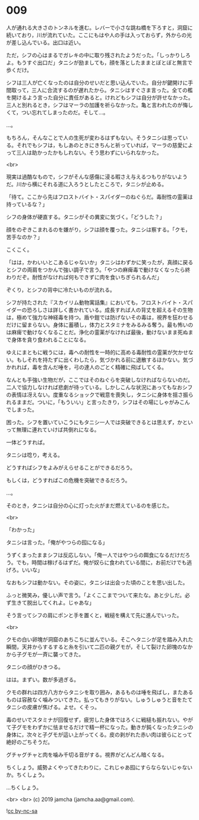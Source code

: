 #+OPTIONS: toc:nil
#+OPTIONS: -:nil
#+OPTIONS: ^:{}
 
* 009

  人が通れる大きさのトンネルを進む。レバーで小さな跳ね橋を下ろすと，洞窟に続いており，川が流れていた。ここにもはや人の手は入っておらず，外からの光が差し込んでいる。出口は近い。

  ただ，シフの心はまるでガレキの中に取り残されたようだった。「しっかりしろよ。もうすぐ出口だ」タニシが励ましても，顔を落としたままとぼとぼと無言で歩くだけ。

  シフは三人が亡くなったのは自分のせいだと思い込んでいた。自分が鍵開けに手間取って，三人に合流するのが遅れたから。タニシはすぐさま言った。全ての檻を開けるよう言った自分に責任があると。けれどもシフは自分が許せなかった。三人と別れるとき，シフはマーラの加護を祈らなかった。亀と言われたのが悔しくて，つい忘れてしまったのだ。そして…。

  …。

  もちろん，そんなことで人の生死が変わるはずもない。そうタニシは思っている。それでもシフは，もしあのときにきちんと祈っていれば，マーラの慈愛によって三人は助かったかもしれない。そう思わずにいられなかった。

  <br>

  現実は過酷なもので，シフがそんな感傷に浸る暇さえ与えるつもりがないようだ。川から横にそれる道に入ろうとしたところで，タニシが止める。

  「待て。ここから先はフロストバイト・スパイダーのねぐらだ。毒耐性の霊薬は持っているな？」

  シフの身体が硬直する。タニシがその異変に気づく。「どうした？」

  顔をのぞきこまれるのを嫌がり，シフは顔を覆った。タニシは察する。「クモ，苦手なのか？」

  こくこく。

  「はは，かわいいとこあるじゃないか」タニシはわずかに笑ったが，真顔に戻るとシフの両肩をつかんで強い調子で言う。「やつの麻痺毒で動けなくなったら終わりだぞ。耐性がなければ何もできずに肉を食いちぎられるんだ」

  ぞくり，とシフの背中に冷たいものが流れる。

  シフが持たされた『スカイリム動物寓話集』においても，フロストバイト・スパイダーの恐ろしさは詳しく書かれている。成長すれば人の背丈を超えるその生物は，極めて強力な神経毒を持つ。盾や鎧では防げないその毒は，視界を狂わせるだけに留まらない。身体に蓄積し，体力とスタミナをみるみる奪う。最も怖いのは麻痺で動けなくなることだ。浄化の霊薬がなければ最後，動けないまま死ぬまで身体を貪り食われることになる。

  ゆえにまともに戦うには，毒への耐性を一時的に高める毒耐性の霊薬が欠かせない。もしそれを持たずに出くわしたら，気づかれる前に退散するほかない。気づかれれば，毒を含んだ唾を，弓の達人のごとく精確に飛ばしてくる。

  なんとも手強い生物だが，ここではそのねぐらを突破しなければならないのだ。二人で協力しなければ悲劇が待っている。しかしこんな状況にあってもなおシフの表情は冴えない。度重なるショックで戦意を喪失し，タニシに身体を揺さ振られるままだ。ついに，「もういい」と言ったきり，シフはその場にしゃがみこんでしまった。

  困った。シフを置いていこうにもタニシ一人では突破できるとは思えず，かといって無理に連れていけば共倒れになる。

  一体どうすれば。

  タニシは唸り，考える。

  どうすればシフをよみがえらせることができるだろう。

  もしくは，どうすればこの危機を突破できるだろう。

  …。

  そのとき，タニシは自分の心に灯った火がまだ燃えているのを感じた。

  <br>

  「わかった」

  タニシは言った。「俺がやつらの囮になる」

  うずくまったままシフは反応しない。「俺一人ではやつらの餌食になるだけだろう。でも，時間は稼げるはずだ。俺が奴らに食われている間に，お前だけでも逃げろ。いいな」

  なおもシフは動かない。その姿に，タニシは出会った頃のことを思い出した。

  ふっと微笑み，優しい声で言う。「よくここまでついて来たな。あと少しだ。必ず生きて脱出してくれよ。じゃあな」

  そう言ってシフの肩にポンと手を置くと，戦槌を構えて先に進んでいった。

  <br>

  クモの白い卵塊が洞窟のあちこちに並んでいる。そこへタニシが足を踏み入れた瞬間，天井からするすると糸を引いて二匹の親グモが，そして裂けた卵塊のなかから子グモが一斉に襲ってきた。

  タニシの顔がひきつる。

  はは。まずい。数が多過ぎる。

  クモの群れは四方八方からタニシを取り囲み，あるものは唾を飛ばし，またあるものは容赦なく噛みついてきた。払ってもきりがない。しゅうしゅうと音をたてタニシの皮膚が焦げる。よせ。くそっ。

  毒のせいでスタミナが回復せず，疲労した身体ではろくに戦槌も振れない。やがて子グモをわずかに怯ませるだけで精一杯になった。動きが鈍くなったタニシの身体に，次々と子グモが這い上がってくる。皮の剥がれた赤い肉は彼らにとって絶好のごちそうだ。

  グチャグチャと肉を噛み千切る音がする。視界がどんどん暗くなる。

  ちくしょう。威勢よくやってきたわりに，これじゃあ囮にすらならないじゃないか。ちくしょう。

  …ちくしょう。

  <br>
  <br>
  (c) 2019 jamcha (jamcha.aa@gmail.com).

  ![[https://i.creativecommons.org/l/by-nc-sa/4.0/88x31.png][cc by-nc-sa]]
